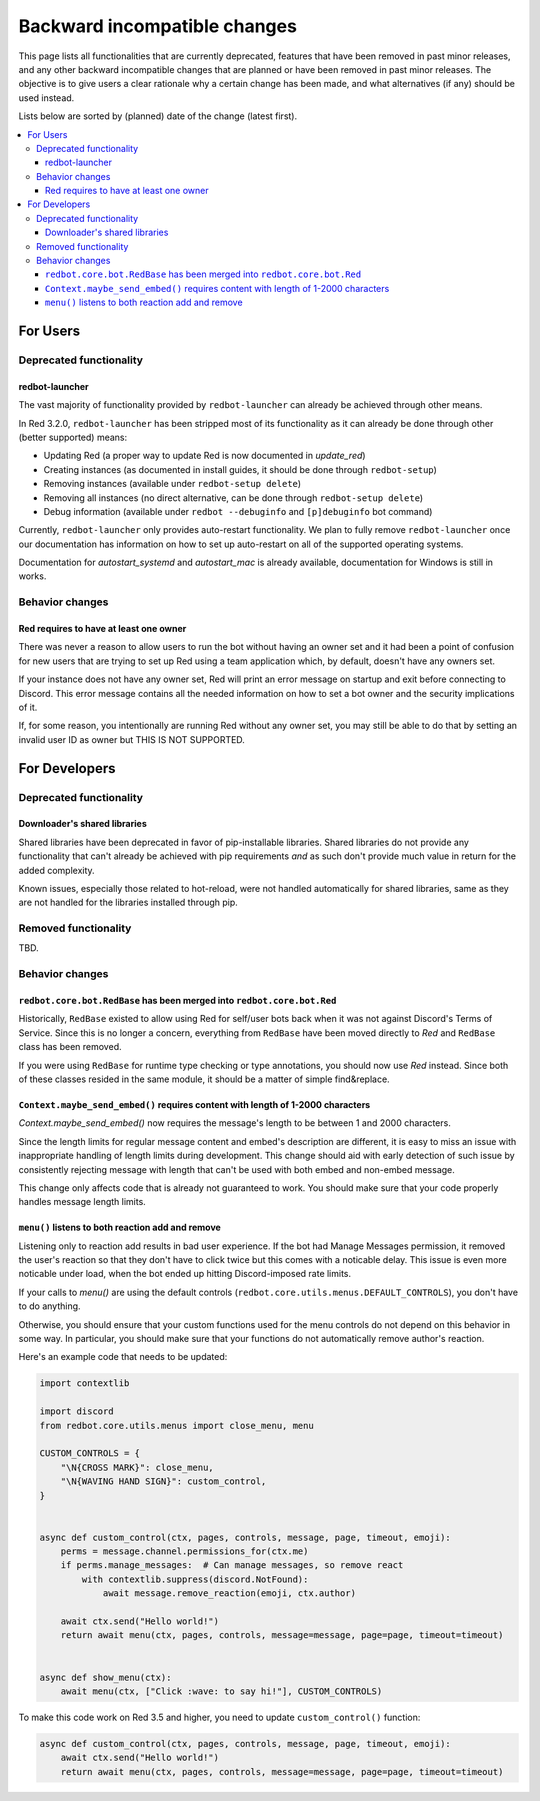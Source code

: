 .. Backward incompatible changes list

=============================
Backward incompatible changes
=============================

This page lists all functionalities that are currently deprecated, features that have been removed in past minor releases, and any other backward incompatible changes that are planned or have been removed in past minor releases. The objective is to give users a clear rationale why a certain change has been made, and what alternatives (if any) should be used instead.

Lists below are sorted by (planned) date of the change (latest first).

.. contents::
    :depth: 3
    :local:

For Users
*********

Deprecated functionality
------------------------

redbot-launcher
~~~~~~~~~~~~~~~

.. deprecated:: 3.2.0

The vast majority of functionality provided by ``redbot-launcher`` can already be
achieved through other means.

In Red 3.2.0, ``redbot-launcher`` has been stripped most of its functionality
as it can already be done through other (better supported) means:

- Updating Red (a proper way to update Red is now documented in `update_red`)
- Creating instances (as documented in install guides, it should be done through ``redbot-setup``)
- Removing instances (available under ``redbot-setup delete``)
- Removing all instances (no direct alternative, can be done through ``redbot-setup delete``)
- Debug information (available under ``redbot --debuginfo`` and ``[p]debuginfo`` bot command)

Currently, ``redbot-launcher`` only provides auto-restart functionality.
We plan to fully remove ``redbot-launcher`` once our documentation has information on
how to set up auto-restart on all of the supported operating systems.

Documentation for `autostart_systemd` and `autostart_mac` is already available,
documentation for Windows is still in works.

Behavior changes
----------------

Red requires to have at least one owner
~~~~~~~~~~~~~~~~~~~~~~~~~~~~~~~~~~~~~~~

.. versionchanged:: 3.5.0

There was never a reason to allow users to run the bot without having an owner set
and it had been a point of confusion for new users that are trying to set up Red
using a team application which, by default, doesn't have any owners set.

If your instance does not have any owner set, Red will print an error message on startup
and exit before connecting to Discord. This error message contains all
the needed information on how to set a bot owner and the security implications of it.

If, for some reason, you intentionally are running Red without any owner set,
you may still be able to do that by setting an invalid user ID as owner
but THIS IS NOT SUPPORTED.


For Developers
**************

Deprecated functionality
------------------------

Downloader's shared libraries
~~~~~~~~~~~~~~~~~~~~~~~~~~~~~

.. deprecated:: 3.2.0

Shared libraries have been deprecated in favor of pip-installable libraries.
Shared libraries do not provide any functionality that can't already be achieved
with pip requirements *and* as such don't provide much value in return for
the added complexity.

Known issues, especially those related to hot-reload, were not handled automatically
for shared libraries, same as they are not handled for the libraries installed
through pip.

Removed functionality
---------------------

TBD.


Behavior changes
----------------

``redbot.core.bot.RedBase`` has been merged into ``redbot.core.bot.Red``
~~~~~~~~~~~~~~~~~~~~~~~~~~~~~~~~~~~~~~~~~~~~~~~~~~~~~~~~~~~~~~~~~~~~~~~~

.. versionchanged:: 3.5.0

Historically, ``RedBase`` existed to allow using Red for self/user bots back when
it was not against Discord's Terms of Service. Since this is no longer a concern,
everything from ``RedBase`` have been moved directly to `Red` and ``RedBase`` class
has been removed.

If you were using ``RedBase`` for runtime type checking or type annotations,
you should now use `Red` instead. Since both of these classes resided in the same
module, it should be a matter of simple find&replace.

``Context.maybe_send_embed()`` requires content with length of 1-2000 characters
~~~~~~~~~~~~~~~~~~~~~~~~~~~~~~~~~~~~~~~~~~~~~~~~~~~~~~~~~~~~~~~~~~~~~~~~~~~~~~~~

.. versionchanged:: 3.5.0

`Context.maybe_send_embed()` now requires the message's length to be
between 1 and 2000 characters.

Since the length limits for regular message content and embed's description are
different, it is easy to miss an issue with inappropriate handling of length limits
during development. This change should aid with early detection of such issue by
consistently rejecting message with length that can't be used with
both embed and non-embed message.

This change only affects code that is already not guaranteed to work.
You should make sure that your code properly handles message length limits.

``menu()`` listens to both reaction add and remove
~~~~~~~~~~~~~~~~~~~~~~~~~~~~~~~~~~~~~~~~~~~~~~~~~~

.. versionchanged:: 3.5.0

Listening only to reaction add results in bad user experience.
If the bot had Manage Messages permission, it removed the user's reaction
so that they don't have to click twice but this comes with a noticable delay.
This issue is even more noticable under load, when the bot ended up hitting
Discord-imposed rate limits.

If your calls to `menu()` are using the default controls (``redbot.core.utils.menus.DEFAULT_CONTROLS``),
you don't have to do anything.

Otherwise, you should ensure that your custom functions used for the menu controls
do not depend on this behavior in some way. In particular, you should make sure that
your functions do not automatically remove author's reaction.

Here's an example code that needs to be updated:

.. code:: python

    import contextlib

    import discord
    from redbot.core.utils.menus import close_menu, menu

    CUSTOM_CONTROLS = {
        "\N{CROSS MARK}": close_menu,
        "\N{WAVING HAND SIGN}": custom_control,
    }


    async def custom_control(ctx, pages, controls, message, page, timeout, emoji):
        perms = message.channel.permissions_for(ctx.me)
        if perms.manage_messages:  # Can manage messages, so remove react
            with contextlib.suppress(discord.NotFound):
                await message.remove_reaction(emoji, ctx.author)

        await ctx.send("Hello world!")
        return await menu(ctx, pages, controls, message=message, page=page, timeout=timeout)


    async def show_menu(ctx):
        await menu(ctx, ["Click :wave: to say hi!"], CUSTOM_CONTROLS)

To make this code work on Red 3.5 and higher, you need to update ``custom_control()`` function:

.. code:: python

    async def custom_control(ctx, pages, controls, message, page, timeout, emoji):
        await ctx.send("Hello world!")
        return await menu(ctx, pages, controls, message=message, page=page, timeout=timeout)
